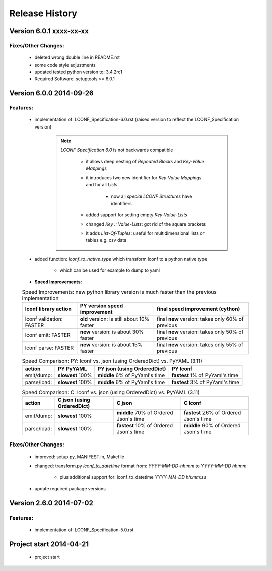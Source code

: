 ===============
Release History
===============


.. _whats-new:

Version 6.0.1     xxxx-xx-xx
============================

Fixes/Other Changes:
--------------------

   - deleted wrong double line in README.rst
   - some code style adjustments
   - updated tested python version to: 3.4.2rc1
   - Required Software: setuptools >= 6.0.1




Version 6.0.0     2014-09-26
============================

Features:
---------

   - implementation of: LCONF_Specification-6.0.rst (raised version to reflect the LCONF_Specification version)

      .. note::

         `LCONF Specification 6.0` is not backwards compatible

            - it allows deep nesting of `Repeated Blocks` and `Key-Value Mappings`

            - it introduces two new identifier for `Key-Value Mappings` and for all `Lists`

               - now all `special LCONF Structures` have identifiers

            - added support for setting empty `Key-Value-Lists`

            - changed `Key :: Value-Lists`: got rid of the square brackets

            - it adds `List-Of-Tuples`: useful for multidimensional lists or tables e.g. csv data

   - added function: `lconf_to_native_type` which transform lconf to a python native type

      - which can be used for example to dump to yaml


   - **Speed Improvements:**

   .. rst-class:: fullwidth

   .. table:: Speed Improvements: new python library version is much faster than the previous implementation

      ======================== =========================================== =================================================
      lconf library action     PY version speed improvement                final speed improvement (cython)
      ======================== =========================================== =================================================
      lconf validation: FASTER **old** version: is still about 10% faster  final **new** version: takes only 60% of previous
      lconf emit: FASTER       **new** version: is about 30% faster        final **new** version: takes only 50% of previous
      lconf parse: FASTER      **new** version: is about 15% faster        final **new** version: takes only 55% of previous
      ======================== =========================================== =================================================

   .. rst-class:: fullwidth

   .. table:: Speed Comparison: PY: lconf vs. json (using OrderedDict) vs. PyYAML (3.11)

      =========== ================= =============================== ================================
      action      PY PyYAML         PY json (using OrderedDict)     PY lconf
      =========== ================= =============================== ================================
      emit/dump:  **slowest** 100%  **middle** 6% of PyYaml's time  **fastest** 1% of PyYaml's time
      parse/load: **slowest** 100%  **middle** 6% of PyYaml's time  **fastest** 3% of PyYaml's time
      =========== ================= =============================== ================================


   .. rst-class:: fullwidth

   .. table:: Speed Comparison: C: lconf vs. json (using OrderedDict) vs. PyYAML (3.11)

      =========== =========================== ====================================== ========================================
      action      C  json (using OrderedDict) C  json                                C lconf
      =========== =========================== ====================================== ========================================
      emit/dump:  **slowest** 100%            **middle** 70% of Ordered Json's time  **fastest** 26% of Ordered Json's time
      parse/load: **slowest** 100%            **fastest** 10% of Ordered Json's time **middle** 90% of Ordered Json's time
      =========== =========================== ====================================== ========================================


   .. todo::

      At the moment the `LCONF` cython extensions `.pyx` is just a simple copy of the `.py` file.
      This could be improved in the future.


Fixes/Other Changes:
--------------------

   - improved: setup.py, MANIFEST.in, Makefile
   - changed: transform.py `lconf_to_datetime` format from: `YYYY-MM-DD-hh:mm` to `YYYY-MM-DD hh:mm`

      - plus additional support for: lconf_to_datetime `YYYY-MM-DD hh:mm:ss`

   - update required package versions


Version 2.6.0     2014-07-02
============================

Features:
---------

   - implementation of: LCONF_Specification-5.0.rst


Project start 2014-04-21
========================

   - project start
